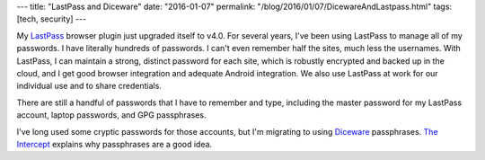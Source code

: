 ---
title: "LastPass and Diceware"
date: "2016-01-07"
permalink: "/blog/2016/01/07/DicewareAndLastpass.html"
tags: [tech, security]
---



.. image:: https://lastpass.com/images/lastpass-logo.png
    :alt: LastPass
    :target: https://lastpass.com/ 
    :class: right-float

My LastPass_ browser plugin just upgraded itself to v4.0.
For several years, I've been using LastPass to manage all of my passwords.
I have literally hundreds of passwords.
I can't even remember half the sites, much less the usernames.
With LastPass, I can maintain a strong, distinct password for each site,
which is robustly encrypted and backed up in the cloud,
and I get good browser integration and adequate Android integration.
We also use LastPass at work for our individual use
and to share credentials.

There are still a handful of passwords that I have to remember and type,
including the master password for my LastPass account,
laptop passwords,
and GPG passphrases.

I've long used some cryptic passwords for those accounts,
but I'm migrating to using Diceware_ passphrases.
`The Intercept`_ explains why passphrases are a good idea.

.. _LastPass:
    https://lastpass.com/
.. _Diceware:
    https://en.wikipedia.org/wiki/Diceware
.. _The Intercept:
    https://theintercept.com/2015/03/26/passphrases-can-memorize-attackers-cant-guess/

.. _permalink:
    /blog/2016/01/07/DicewareAndLastpass.html
